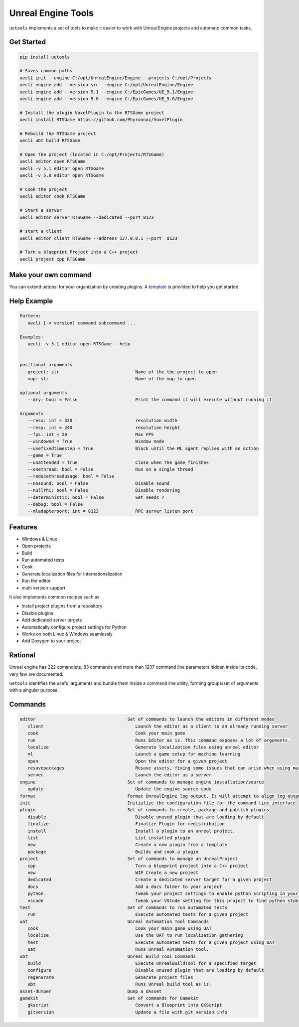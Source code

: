 Unreal Engine Tools
===================

|pypi| |py_versions| |codecov| |docs| |tests| |style|

.. |pypi| image:: https://img.shields.io/pypi/v/uetools.svg
    :target: https://pypi.python.org/pypi/uetools
    :alt: Current PyPi Version

.. |py_versions| image:: https://img.shields.io/pypi/pyversions/uetools.svg
    :target: https://pypi.python.org/pypi/uetools
    :alt: Supported Python Versions

.. |codecov| image:: https://codecov.io/gh/kiwi-lang/uetools/branch/master/graph/badge.svg?token=40Cr8V87HI
   :target: https://codecov.io/gh/kiwi-lang/uetools

.. |docs| image:: https://readthedocs.org/projects/uetools/badge/?version=latest
   :target:  https://uetools.readthedocs.io/en/latest/?badge=latest

.. |tests| image:: https://github.com/kiwi-lang/uetools/actions/workflows/test.yml/badge.svg?branch=master
   :target: https://github.com/kiwi-lang/uetools/actions/workflows/test.yml

.. |style| image:: https://github.com/kiwi-lang/uetools/actions/workflows/style.yml/badge.svg?branch=master
   :target: https://github.com/kiwi-lang/uetools/actions/workflows/style.yml



``uetools`` implements a set of tools to make it easier to work
with Unreal Engine projects and automate common tasks.

Get Started
-----------

.. code-block::

   pip install uetools

   # Saves common paths
   uecli init --engine C:/opt/UnrealEngine/Engine --projects C:/opt/Projects
   uecli engine add --version src --engine C:/opt/UnrealEngine/Engine
   uecli engine add --version 5.1 --engine C:/EpicGames/UE_5.1/Engine
   uecli engine add --version 5.0 --engine C:/EpicGames/UE_5.0/Engine

   # Install the plugin VoxelPlugin to the RTSGame project
   uecli install RTSGame https://github.com/Phyronnaz/VoxelPlugin

   # Rebuild the RTSGame project
   uecli ubt build RTSGame

   # Open the project (located in C:/opt/Projects/RTSGame)
   uecli editor open RTSGame
   uecli -v 5.1 editor open RTSGame
   uecli -v 5.0 editor open RTSGame

   # Cook the project
   uecli editor cook RTSGame

   # Start a server
   uecli editor server RTSGame --dedicated --port 8123

   # start a client
   uecli editor client RTSGame --address 127.0.0.1 --port  8123

   # Turn a blueprint Project into a C++ project
   uecli project cpp RTSGame


Make your own command
---------------------

You can extend uetoosl for your organization by creating plugins.
A `template <https://github.com/kiwi-lang/uetools.plugins.myplugin>`_ is provided to help you get started.


Help Example
------------

.. code-block::

   Pattern:
      uecli [-v version] command subcommand ...

   Examples:
      uecli -v 5.1 editor open RTSGame --help


   positional arguments
      project: str                             Name of the the project to open
      map: str                                 Name of the map to open

   optional arguments
      --dry: bool = False                      Print the command it will execute without running it

   Arguments
      --resx: int = 320                        resolution width
      --resy: int = 240                        resolution height
      --fps: int = 20                          Max FPS
      --windowed = True                        Window mode
      --usefixedtimestep = True                Block until the ML agent replies with an action
      --game = True
      --unattended = True                      Close when the game finishes
      --onethread: bool = False                Run on a single thread
      --reducethreadusage: bool = False
      --nosound: bool = False                  Disable sound
      --nullrhi: bool = False                  Disable rendering
      --deterministic: bool = False            Set seeds ?
      --debug: bool = False
      --mladapterport: int = 8123              RPC server listen port


Features
--------

* Windows & Linux
* Open projects
* Build
* Run automated tests
* Cook
* Generate localization files for internationalization
* Run the editor
* multi version support

It also implements common recipes such as

* Install project plugins from a repository
* Disable plugins
* Add dedicated server targets
* Automatically configure project settings for Python
* Works on both Linux & Windows seamlessly
* Add Doxygen to your project


Rational
--------

Unreal engine has 222 comandlets, 83 commands and more than
1237 command line parameters hidden inside its code, very few are documented.

``uetools`` identifies the useful arguments and bundle them inside a command line utility,
forming groups/set of arguments with a singular purpose.


Commands
--------

.. code-block::

      editor                                   Set of commands to launch the editors in different modes
         client                                   Launch the editor as a client to an already running server
         cook                                     Cook your main game
         run                                      Runs Editor as is. This command exposes a lot of arguments.
         localize                                 Generate localization files using unreal editor
         ml                                       Launch a game setup for machine learning
         open                                     Open the editor for a given project
         resavepackages                           Resave assets, fixing some issues that can arise when using marketplace assets
         server                                   Launch the editor as a server
      engine                                   Set of commands to manage engine installation/source
         update                                   Update the engine source code
      format                                   Format UnrealEngine log output. It will attempt to align log output to make them more easily readable.
      init                                     Initialize the configuration file for the command line interface
      plugin                                   Set of commands to create, package and publish plugins
         disable                                  Disable unused plugin that are loading by default
         finalize                                 Finalize Plugin for redistribution
         install                                  Install a plugin to an unreal project.
         list                                     List installed plugin
         new                                      Create a new plugin from a template
         package                                  Builds and cook a plugin
      project                                  Set of commands to manage an UnrealProject
         cpp                                      Turn a blueprint project into a C++ project
         new                                      WIP Create a new project
         dedicated                                Create a dedicated server target for a given project
         docs                                     Add a docs folder to your project
         python                                   Tweak your project settings to enable python scripting in your project
         vscode                                   Tweak your VSCode setting for this project to find python stub generated by Unreal Engine.
      test                                     Set of commands to run automated tests
         run                                      Execute automated tests for a given project
      uat                                      Unreal Automation Tool Commands
         cook                                     Cook your main game using UAT
         localize                                 Use the UAT to run localization gathering
         test                                     Execute automated tests for a given project using UAT
         uat                                      Runs Unreal Automation tool.
      ubt                                      Unreal Build Tool Commands
         build                                    Execute UnrealBuildTool for a specified target
         configure                                Disable unused plugin that are loading by default
         regenerate                               Generate project files
         ubt                                      Runs Unreal build tool as is.
      asset-dumper                             Dump a UAsset
      gamekit                                  Set of commands for Gamekit
         gkscript                                 Convert a Blueprint into GKScript
         gitversion                               Update a file with git version info
